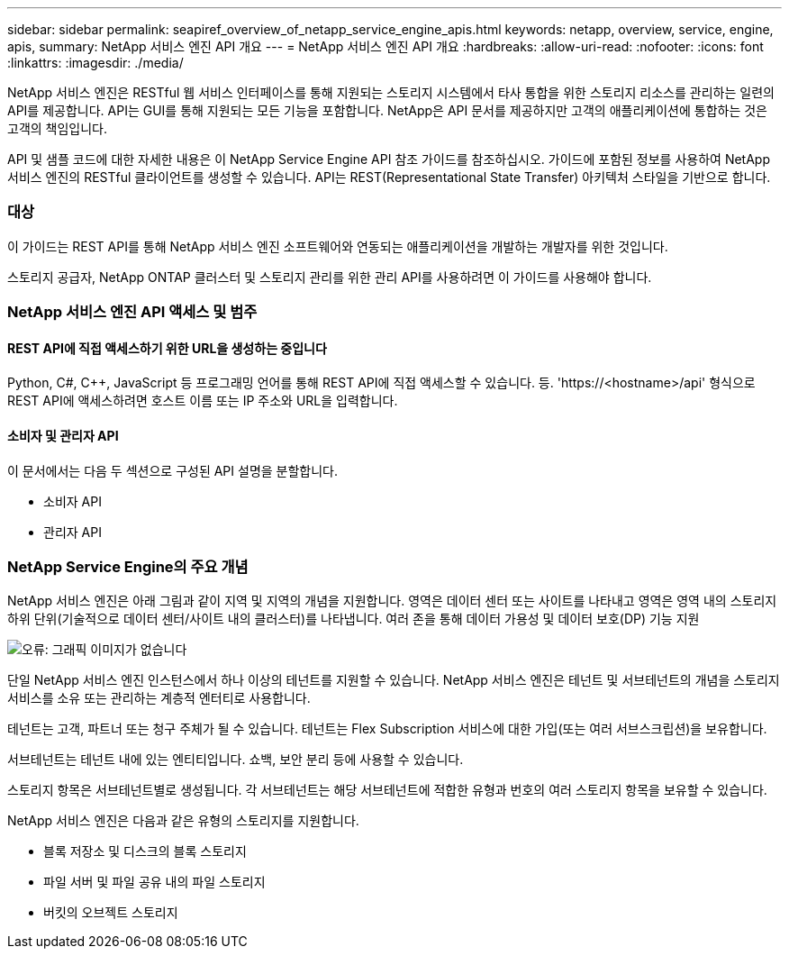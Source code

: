 ---
sidebar: sidebar 
permalink: seapiref_overview_of_netapp_service_engine_apis.html 
keywords: netapp, overview, service, engine, apis, 
summary: NetApp 서비스 엔진 API 개요 
---
= NetApp 서비스 엔진 API 개요
:hardbreaks:
:allow-uri-read: 
:nofooter: 
:icons: font
:linkattrs: 
:imagesdir: ./media/


[role="lead"]
NetApp 서비스 엔진은 RESTful 웹 서비스 인터페이스를 통해 지원되는 스토리지 시스템에서 타사 통합을 위한 스토리지 리소스를 관리하는 일련의 API를 제공합니다. API는 GUI를 통해 지원되는 모든 기능을 포함합니다. NetApp은 API 문서를 제공하지만 고객의 애플리케이션에 통합하는 것은 고객의 책임입니다.

API 및 샘플 코드에 대한 자세한 내용은 이 NetApp Service Engine API 참조 가이드를 참조하십시오. 가이드에 포함된 정보를 사용하여 NetApp 서비스 엔진의 RESTful 클라이언트를 생성할 수 있습니다. API는 REST(Representational State Transfer) 아키텍처 스타일을 기반으로 합니다.



=== 대상

이 가이드는 REST API를 통해 NetApp 서비스 엔진 소프트웨어와 연동되는 애플리케이션을 개발하는 개발자를 위한 것입니다.

스토리지 공급자, NetApp ONTAP 클러스터 및 스토리지 관리를 위한 관리 API를 사용하려면 이 가이드를 사용해야 합니다.



=== NetApp 서비스 엔진 API 액세스 및 범주



==== REST API에 직접 액세스하기 위한 URL을 생성하는 중입니다

Python, C#, C++, JavaScript 등 프로그래밍 언어를 통해 REST API에 직접 액세스할 수 있습니다. 등. 'https://<hostname>/api' 형식으로 REST API에 액세스하려면 호스트 이름 또는 IP 주소와 URL을 입력합니다.



==== 소비자 및 관리자 API

이 문서에서는 다음 두 섹션으로 구성된 API 설명을 분할합니다.

* 소비자 API
* 관리자 API




=== NetApp Service Engine의 주요 개념

NetApp 서비스 엔진은 아래 그림과 같이 지역 및 지역의 개념을 지원합니다. 영역은 데이터 센터 또는 사이트를 나타내고 영역은 영역 내의 스토리지 하위 단위(기술적으로 데이터 센터/사이트 내의 클러스터)를 나타냅니다. 여러 존을 통해 데이터 가용성 및 데이터 보호(DP) 기능 지원

image:seapiref_image1.png["오류: 그래픽 이미지가 없습니다"]

단일 NetApp 서비스 엔진 인스턴스에서 하나 이상의 테넌트를 지원할 수 있습니다. NetApp 서비스 엔진은 테넌트 및 서브테넌트의 개념을 스토리지 서비스를 소유 또는 관리하는 계층적 엔터티로 사용합니다.

테넌트는 고객, 파트너 또는 청구 주체가 될 수 있습니다. 테넌트는 Flex Subscription 서비스에 대한 가입(또는 여러 서브스크립션)을 보유합니다.

서브테넌트는 테넌트 내에 있는 엔티티입니다. 쇼백, 보안 분리 등에 사용할 수 있습니다.

스토리지 항목은 서브테넌트별로 생성됩니다. 각 서브테넌트는 해당 서브테넌트에 적합한 유형과 번호의 여러 스토리지 항목을 보유할 수 있습니다.

NetApp 서비스 엔진은 다음과 같은 유형의 스토리지를 지원합니다.

* 블록 저장소 및 디스크의 블록 스토리지
* 파일 서버 및 파일 공유 내의 파일 스토리지
* 버킷의 오브젝트 스토리지

